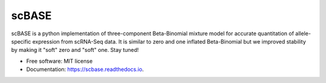 ======
scBASE
======


.. image:: https://img.shields.io/pypi/v/scbase.svg
        :target: https://pypi.python.org/pypi/scbase

.. image:: https://img.shields.io/travis/kbchoi-jax/scbase.svg
        :target: https://travis-ci.org/kbchoi-jax/scbase

.. image:: https://readthedocs.org/projects/scbase/badge/?version=latest
        :target: https://scbase.readthedocs.io/en/latest/?badge=latest
        :alt: Documentation Status




scBASE is a python implementation of three-component Beta-Binomial mixture model for accurate quantitation of allele-specific expression from scRNA-Seq data. It is similar to zero and one inflated Beta-Binomial but we improved stability by making it "soft" zero and "soft" one. Stay tuned!


.. image:: ./docs/github_front.png


* Free software: MIT license
* Documentation: https://scbase.readthedocs.io.
